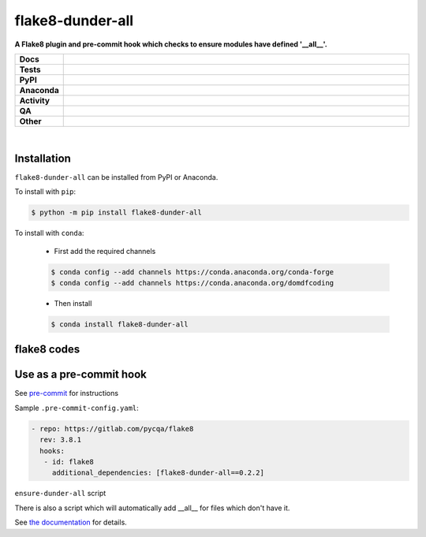 ##################
flake8-dunder-all
##################

.. start short_desc

**A Flake8 plugin and pre-commit hook which checks to ensure modules have defined '__all__'.**

.. end short_desc


.. start shields

.. list-table::
	:stub-columns: 1
	:widths: 10 90

	* - Docs
	  - |docs| |docs_check|
	* - Tests
	  - |actions_linux| |actions_windows| |actions_macos| |coveralls|
	* - PyPI
	  - |pypi-version| |supported-versions| |supported-implementations| |wheel|
	* - Anaconda
	  - |conda-version| |conda-platform|
	* - Activity
	  - |commits-latest| |commits-since| |maintained| |pypi-downloads|
	* - QA
	  - |codefactor| |actions_flake8| |actions_mypy|
	* - Other
	  - |license| |language| |requires|

.. |docs| image:: https://img.shields.io/readthedocs/flake8-dunder-all/latest?logo=read-the-docs
	:target: https://flake8-dunder-all.readthedocs.io/en/latest
	:alt: Documentation Build Status

.. |docs_check| image:: https://github.com/python-formate/flake8-dunder-all/workflows/Docs%20Check/badge.svg
	:target: https://github.com/python-formate/flake8-dunder-all/actions?query=workflow%3A%22Docs+Check%22
	:alt: Docs Check Status

.. |actions_linux| image:: https://github.com/python-formate/flake8-dunder-all/workflows/Linux/badge.svg
	:target: https://github.com/python-formate/flake8-dunder-all/actions?query=workflow%3A%22Linux%22
	:alt: Linux Test Status

.. |actions_windows| image:: https://github.com/python-formate/flake8-dunder-all/workflows/Windows/badge.svg
	:target: https://github.com/python-formate/flake8-dunder-all/actions?query=workflow%3A%22Windows%22
	:alt: Windows Test Status

.. |actions_macos| image:: https://github.com/python-formate/flake8-dunder-all/workflows/macOS/badge.svg
	:target: https://github.com/python-formate/flake8-dunder-all/actions?query=workflow%3A%22macOS%22
	:alt: macOS Test Status

.. |actions_flake8| image:: https://github.com/python-formate/flake8-dunder-all/workflows/Flake8/badge.svg
	:target: https://github.com/python-formate/flake8-dunder-all/actions?query=workflow%3A%22Flake8%22
	:alt: Flake8 Status

.. |actions_mypy| image:: https://github.com/python-formate/flake8-dunder-all/workflows/mypy/badge.svg
	:target: https://github.com/python-formate/flake8-dunder-all/actions?query=workflow%3A%22mypy%22
	:alt: mypy status

.. |requires| image:: https://dependency-dash.repo-helper.uk/github/python-formate/flake8-dunder-all/badge.svg
	:target: https://dependency-dash.repo-helper.uk/github/python-formate/flake8-dunder-all/
	:alt: Requirements Status

.. |coveralls| image:: https://img.shields.io/coveralls/github/python-formate/flake8-dunder-all/master?logo=coveralls
	:target: https://coveralls.io/github/python-formate/flake8-dunder-all?branch=master
	:alt: Coverage

.. |codefactor| image:: https://img.shields.io/codefactor/grade/github/python-formate/flake8-dunder-all?logo=codefactor
	:target: https://www.codefactor.io/repository/github/python-formate/flake8-dunder-all
	:alt: CodeFactor Grade

.. |pypi-version| image:: https://img.shields.io/pypi/v/flake8-dunder-all
	:target: https://pypi.org/project/flake8-dunder-all/
	:alt: PyPI - Package Version

.. |supported-versions| image:: https://img.shields.io/pypi/pyversions/flake8-dunder-all?logo=python&logoColor=white
	:target: https://pypi.org/project/flake8-dunder-all/
	:alt: PyPI - Supported Python Versions

.. |supported-implementations| image:: https://img.shields.io/pypi/implementation/flake8-dunder-all
	:target: https://pypi.org/project/flake8-dunder-all/
	:alt: PyPI - Supported Implementations

.. |wheel| image:: https://img.shields.io/pypi/wheel/flake8-dunder-all
	:target: https://pypi.org/project/flake8-dunder-all/
	:alt: PyPI - Wheel

.. |conda-version| image:: https://img.shields.io/conda/v/domdfcoding/flake8-dunder-all?logo=anaconda
	:target: https://anaconda.org/domdfcoding/flake8-dunder-all
	:alt: Conda - Package Version

.. |conda-platform| image:: https://img.shields.io/conda/pn/domdfcoding/flake8-dunder-all?label=conda%7Cplatform
	:target: https://anaconda.org/domdfcoding/flake8-dunder-all
	:alt: Conda - Platform

.. |license| image:: https://img.shields.io/github/license/python-formate/flake8-dunder-all
	:target: https://github.com/python-formate/flake8-dunder-all/blob/master/LICENSE
	:alt: License

.. |language| image:: https://img.shields.io/github/languages/top/python-formate/flake8-dunder-all
	:alt: GitHub top language

.. |commits-since| image:: https://img.shields.io/github/commits-since/python-formate/flake8-dunder-all/v0.2.2
	:target: https://github.com/python-formate/flake8-dunder-all/pulse
	:alt: GitHub commits since tagged version

.. |commits-latest| image:: https://img.shields.io/github/last-commit/python-formate/flake8-dunder-all
	:target: https://github.com/python-formate/flake8-dunder-all/commit/master
	:alt: GitHub last commit

.. |maintained| image:: https://img.shields.io/maintenance/yes/2023
	:alt: Maintenance

.. |pypi-downloads| image:: https://img.shields.io/pypi/dm/flake8-dunder-all
	:target: https://pypi.org/project/flake8-dunder-all/
	:alt: PyPI - Downloads

.. end shields

|

Installation
--------------

.. start installation

``flake8-dunder-all`` can be installed from PyPI or Anaconda.

To install with ``pip``:

.. code-block:: bash

	$ python -m pip install flake8-dunder-all

To install with ``conda``:

	* First add the required channels

	.. code-block:: bash

		$ conda config --add channels https://conda.anaconda.org/conda-forge
		$ conda config --add channels https://conda.anaconda.org/domdfcoding

	* Then install

	.. code-block:: bash

		$ conda install flake8-dunder-all

.. end installation

flake8 codes
--------------

============== ====================================
Code           Description
============== ====================================
DAL000        Module lacks __all__.
============== ====================================


Use as a pre-commit hook
--------------------------

See `pre-commit <https://github.com/pre-commit/pre-commit>`_ for instructions

Sample ``.pre-commit-config.yaml``:

.. code-block:: yaml

	 - repo: https://gitlab.com/pycqa/flake8
	   rev: 3.8.1
	   hooks:
	    - id: flake8
	      additional_dependencies: [flake8-dunder-all==0.2.2]

``ensure-dunder-all`` script

There is also a script which will automatically add __all__ for files which don't have it.

See `the documentation <https://flake8-dunder-all.readthedocs.io/en/latest/usage.html#ensure-dunder-all-script>`_
for details.
